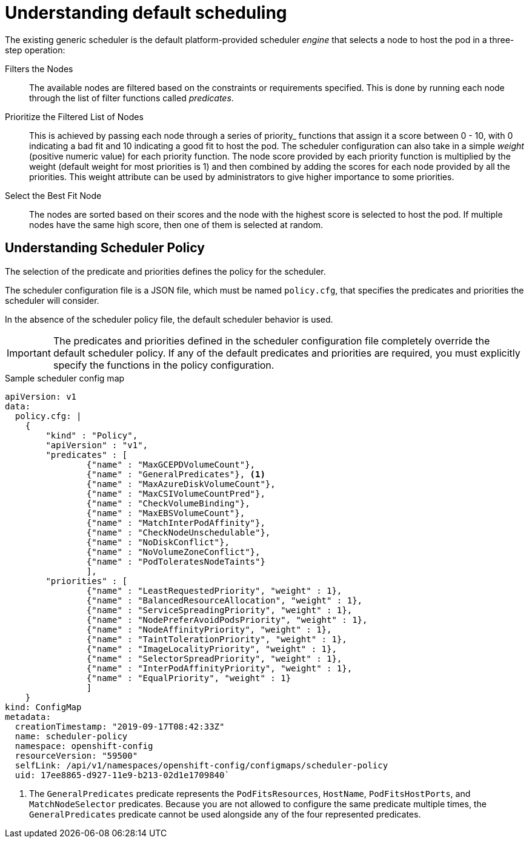 // Module included in the following assemblies:
//
// * nodes/nodes-scheduler-default.adoc

[id="nodes-scheduler-default-about_{context}"]
= Understanding default scheduling

[role="_abstract"]
The existing generic scheduler is the default platform-provided scheduler
_engine_ that selects a node to host the pod in a three-step operation:


Filters the Nodes::
The available nodes are filtered based on the constraints or requirements
specified. This is done by running each node through the list of filter
functions called _predicates_.

Prioritize the Filtered List of Nodes::
This is achieved by passing each node through a series of priority_ functions
that assign it a score between 0 - 10, with 0 indicating a bad fit and 10
indicating a good fit to host the pod. The scheduler configuration can also take
in a simple _weight_ (positive numeric value) for each priority function. The
node score provided by each priority function is multiplied by the weight
(default weight for most priorities is 1) and then combined by adding the scores for each node
provided by all the priorities. This weight attribute can be used by
administrators to give higher importance to some priorities.

Select the Best Fit Node::
The nodes are sorted based on their scores and the node with the highest score
is selected to host the pod. If multiple nodes have the same high score, then
one of them is selected at random.

[id="nodes-scheduler-default-about-understanding_{context}"]
== Understanding Scheduler Policy

The selection of the predicate and priorities defines the policy for the scheduler.

The scheduler configuration file is a JSON file, which must be named `policy.cfg`, that specifies the predicates and priorities the scheduler
will consider.

In the absence of the scheduler policy file, the default scheduler behavior is used.

// we are working on how to configures this in 4.0 right now in https://github.com/openshift/api/pull/181

[IMPORTANT]
====
The predicates and priorities defined in
the scheduler configuration file completely override the default scheduler
policy. If any of the default predicates and priorities are required,
you must explicitly specify the functions in the policy configuration.
====

.Sample scheduler config map
[source,yaml]
----
apiVersion: v1
data:
  policy.cfg: |
    {
        "kind" : "Policy",
        "apiVersion" : "v1",
        "predicates" : [
                {"name" : "MaxGCEPDVolumeCount"},
                {"name" : "GeneralPredicates"}, <1>
                {"name" : "MaxAzureDiskVolumeCount"},
                {"name" : "MaxCSIVolumeCountPred"},
                {"name" : "CheckVolumeBinding"},
                {"name" : "MaxEBSVolumeCount"},
                {"name" : "MatchInterPodAffinity"},
                {"name" : "CheckNodeUnschedulable"},
                {"name" : "NoDiskConflict"},
                {"name" : "NoVolumeZoneConflict"},
                {"name" : "PodToleratesNodeTaints"}
                ],
        "priorities" : [
                {"name" : "LeastRequestedPriority", "weight" : 1},
                {"name" : "BalancedResourceAllocation", "weight" : 1},
                {"name" : "ServiceSpreadingPriority", "weight" : 1},
                {"name" : "NodePreferAvoidPodsPriority", "weight" : 1},
                {"name" : "NodeAffinityPriority", "weight" : 1},
                {"name" : "TaintTolerationPriority", "weight" : 1},
                {"name" : "ImageLocalityPriority", "weight" : 1},
                {"name" : "SelectorSpreadPriority", "weight" : 1},
                {"name" : "InterPodAffinityPriority", "weight" : 1},
                {"name" : "EqualPriority", "weight" : 1}
                ]
    }
kind: ConfigMap
metadata:
  creationTimestamp: "2019-09-17T08:42:33Z"
  name: scheduler-policy
  namespace: openshift-config
  resourceVersion: "59500"
  selfLink: /api/v1/namespaces/openshift-config/configmaps/scheduler-policy
  uid: 17ee8865-d927-11e9-b213-02d1e1709840`
----
<1> The `GeneralPredicates` predicate represents the `PodFitsResources`, `HostName`, `PodFitsHostPorts`, and `MatchNodeSelector` predicates.
Because you are not allowed to configure the same predicate multiple times, the `GeneralPredicates` predicate cannot be used alongside
any of the four represented predicates.

////
.Typical predicate string
----
\n\t{\"name\" : \"<PredicateName>\", \"label\" : \"<label>\",  \"<condition>\" : \"<state>\"},
----
* `name` is the name of the predicate, such as `labelsPresence`.
* `label` and `<label>` is the node label:value pair to match to apply the predicate, such `label:rack`.
* `<condition>` and `<state>` is when the predicate should be applied, such as `presence:true`.

.Typical priority string
----
\n\t{\"name\" : \"<PredicateName>\", \"label\" : \"<label>\",  \"<condition>\" : \"<state>\", \"weight\" : <weight>},
----
* `name` is the name of the priority, such as `labelsPresence`.
* `label` and `<label>` is the node `label:value` pair to match to apply the priority, such `label:rack`.
* `<condition>` and `<state>` is when the priority should be applied, such as `presence:true`.
* `weight` and `<weight> is the numerical weight to apply to the priority.
////
